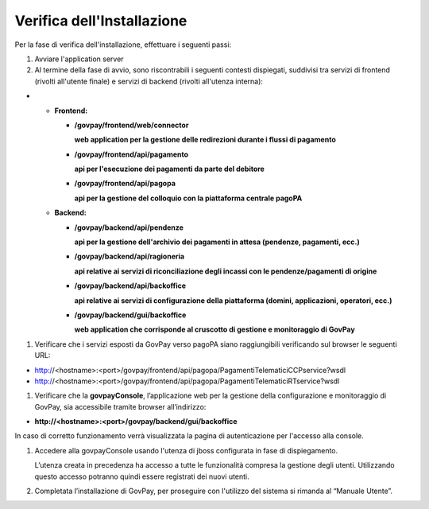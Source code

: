 .. _inst_verifica:

Verifica dell'Installazione
===========================

Per la fase di verifica dell'installazione, effettuare i seguenti passi:

1. Avviare l'application server
2. Al termine della fase di avvio, sono riscontrabili i seguenti
   contesti dispiegati, suddivisi tra servizi di frontend (rivolti
   all'utente finale) e servizi di backend (rivolti all'utenza interna):

-

   -  **Frontend:**

      -  **/govpay/frontend/web/connector**

         **web application per la gestione delle redirezioni durante i
         flussi di pagamento**

      -  **/govpay/frontend/api/pagamento**

         **api per l'esecuzione dei pagamenti da parte del debitore**

      -  **/govpay/frontend/api/pagopa**

         **api per la gestione del colloquio con la piattaforma centrale
         pagoPA**

   -  **Backend:**

      -  **/govpay/backend/api/pendenze**

         **api per la gestione dell'archivio dei pagamenti in attesa
         (pendenze, pagamenti, ecc.)**

      -  **/govpay/backend/api/ragioneria**

         **api relative ai servizi di riconciliazione degli incassi con
         le pendenze/pagamenti di origine**

      -  **/govpay/backend/api/backoffice**

         **api relative ai servizi di configurazione della piattaforma
         (domini, applicazioni, operatori, ecc.)**

      -  **/govpay/backend/gui/backoffice**

         **web application che corrisponde al cruscotto di gestione e
         monitoraggio di GovPay**

1. Verificare che i servizi esposti da GovPay verso pagoPA siano
   raggiungibili verificando sul browser le seguenti URL:
   
-  http://<hostname>:<port>/govpay/frontend/api/pagopa/PagamentiTelematiciCCPservice?wsdl
-  http://<hostname>:<port>/govpay/frontend/api/pagopa/PagamentiTelematiciRTservice?wsdl

1. Verificare che la **govpayConsole**, l’applicazione web per la
   gestione della configurazione e monitoraggio di GovPay, sia
   accessibile tramite browser all’indirizzo:

-  **http://<hostname>:<port>/govpay/backend/gui/backoffice**

In caso di corretto funzionamento verrà visualizzata la pagina di
autenticazione per l'accesso alla console.

1. Accedere alla govpayConsole usando l'utenza di jboss configurata in
   fase di dispiegamento.

   L’utenza creata in precedenza ha accesso a tutte le funzionalità
   compresa la gestione degli utenti. Utilizzando questo accesso
   potranno quindi essere registrati dei nuovi utenti.

2. Completata l’installazione di GovPay, per proseguire con l'utilizzo
   del sistema si rimanda al “Manuale Utente”.

